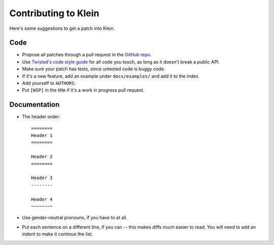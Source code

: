 =====================
Contributing to Klein
=====================

Here's some suggestions to get a patch into Klein.

Code
====

- Propose all patches through a pull request in the `GitHub repo <https://github.com/twisted/klein>`_.
- Use `Twisted's code style guide <http://twistedmatrix.com/documents/current/core/development/policy/coding-standard.html>`_ for all code you touch, as long as it doesn't break a public API.
- Make sure your patch has tests, since untested code is buggy code.
- If it's a new feature, add an example under ``docs/examples/`` and add it to the index.
- Add yourself to ``AUTHORS``.
- Put ``[WIP]`` in the title if it's a work in progress pull request.


Documentation
=============

- The header order::

    ========
    Header 1
    ========

    Header 2
    ========

    Header 3
    --------

    Header 4
    ~~~~~~~~
- Use gender-neutral pronouns, if you have to at all.
- Put each sentence on a different line, if you can -- this makes diffs much easier to read.
  You will need to add an indent to make it continue the list.